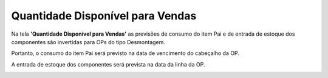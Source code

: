 ﻿Quantidade Disponível para Vendas
~~~~~~~~~~~~~~~~~~~~~~~~~~~~~~~~~~~~~~~~~~~~

Na tela **'Quantidade Disponível para Vendas'** as previsões de consumo do item Pai e de entrada de estoque dos componentes são invertidas para OPs do tipo Desmontagem.

Portanto, o consumo do item Pai será previsto na data de vencimento do cabeçalho da OP.

.. image:: /_static/BR\ One\ Produção/Processo/Desmontagem/042.png
   :scale: 80%

A entrada de estoque dos componentes será prevista na data da linha da OP.

.. image:: /_static/BR\ One\ Produção/Processo/Desmontagem/043.png
   :scale: 80%